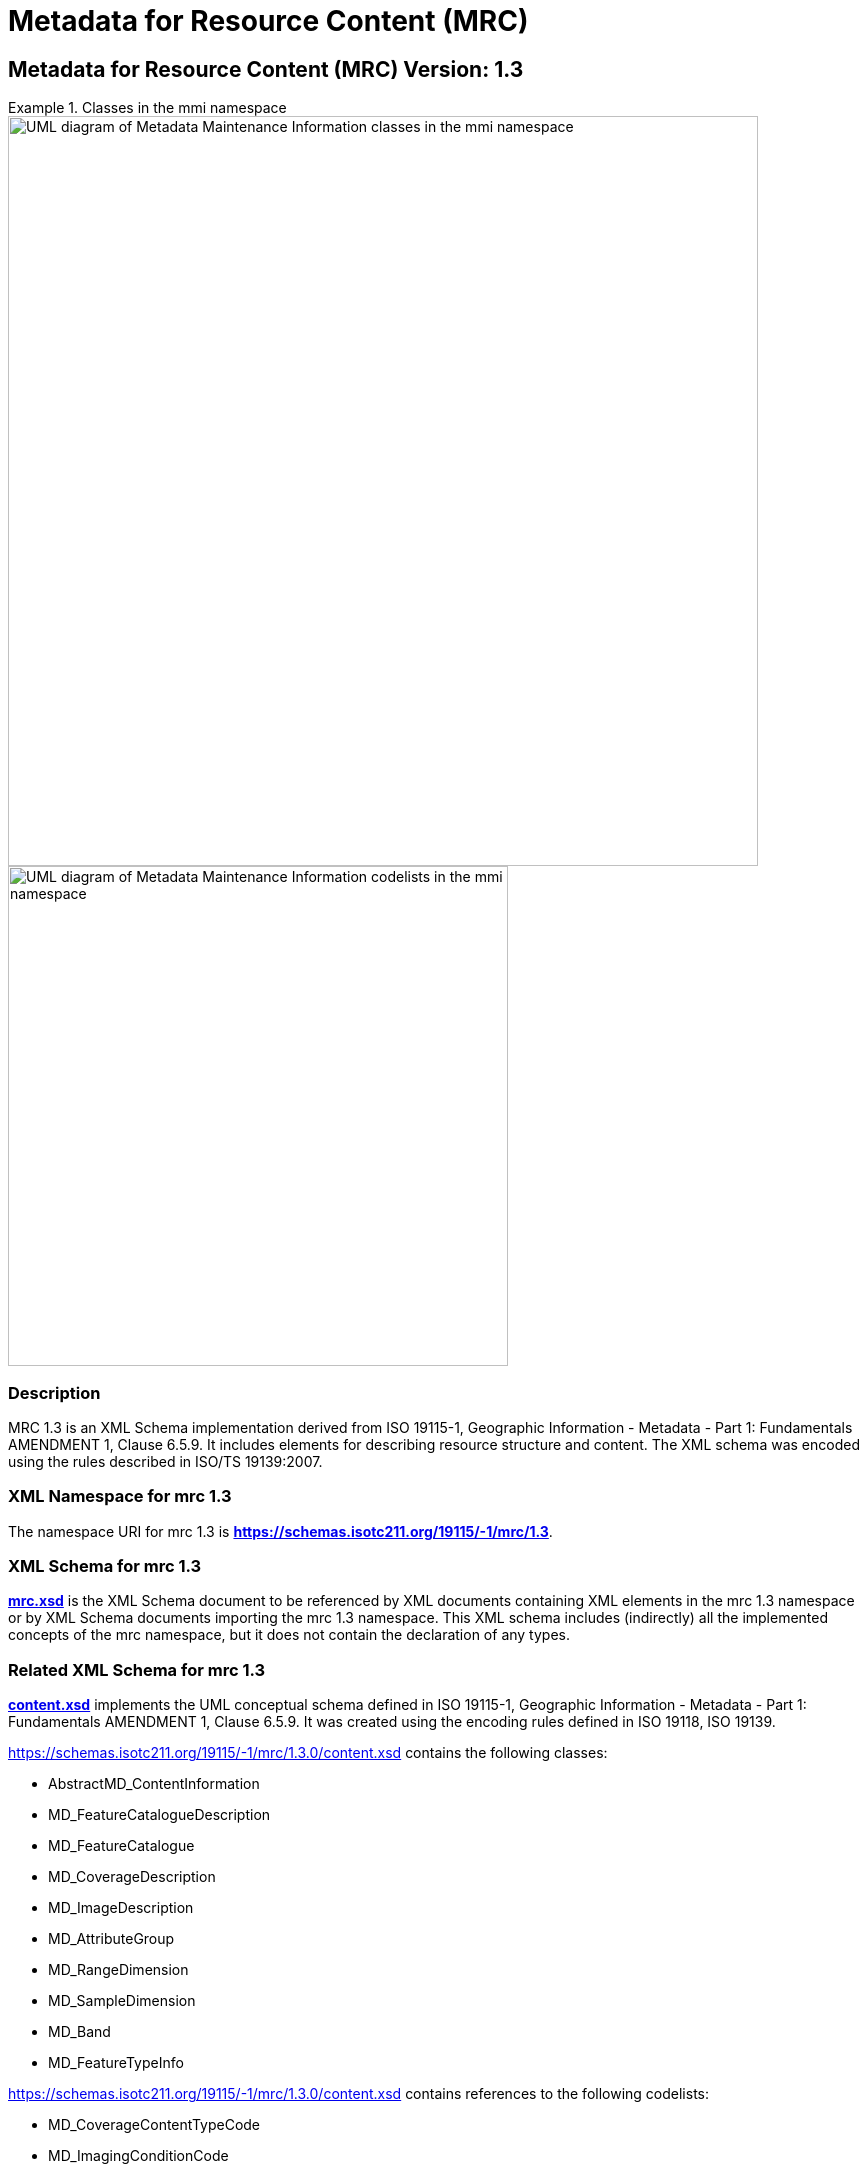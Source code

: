 ﻿= Metadata for Resource Content (MRC)
:edition: 1.3
:stem:

== Metadata for Resource Content (MRC) Version: 1.3

.Classes in the mmi namespace
====
image::./ContentClass.png[UML diagram of Metadata Maintenance Information classes in the mmi namespace,750]

image::./ContentCodelist.png[UML diagram of Metadata Maintenance Information codelists in the mmi namespace,500]
====

=== Description

MRC 1.3 is an XML Schema implementation derived from ISO 19115-1, Geographic
Information - Metadata - Part 1: Fundamentals AMENDMENT 1, Clause 6.5.9. It includes
elements for describing resource structure and content. The XML schema was encoded
using the rules described in ISO/TS 19139:2007.

=== XML Namespace for mrc 1.3

The namespace URI for mrc 1.3 is *https://schemas.isotc211.org/19115/-1/mrc/1.3*.

=== XML Schema for mrc 1.3

*link:../../../../19115/-1/mrc/1.3.0/mrc.xsd[mrc.xsd]* is the XML Schema document to
be referenced by XML documents containing XML elements in the mrc 1.3 namespace or by
XML Schema documents importing the mrc 1.3 namespace. This XML schema includes
(indirectly) all the implemented concepts of the mrc namespace, but it does not
contain the declaration of any types.

=== Related XML Schema for mrc 1.3

*link:../../../../19115/-1/mrc/1.3.0/content.xsd[content.xsd]* implements the UML
conceptual schema defined in ISO 19115-1, Geographic Information - Metadata - Part 1:
Fundamentals AMENDMENT 1, Clause 6.5.9. It was created using the encoding rules
defined in ISO 19118, ISO 19139.

https://schemas.isotc211.org/19115/-1/mrc/1.3.0/content.xsd[https://schemas.isotc211.org/19115/-1/mrc/1.3.0/content.xsd] contains the following classes:

* AbstractMD_ContentInformation
* MD_FeatureCatalogueDescription
* MD_FeatureCatalogue
* MD_CoverageDescription
* MD_ImageDescription
* MD_AttributeGroup
* MD_RangeDimension
* MD_SampleDimension
* MD_Band
* MD_FeatureTypeInfo

https://schemas.isotc211.org/19115/-1/mrc/1.3.0/content.xsd[https://schemas.isotc211.org/19115/-1/mrc/1.3.0/content.xsd] contains references to the following codelists:

* MD_CoverageContentTypeCode
* MD_ImagingConditionCode

*link:../../../../19115/-2/mrc/2.2.0/contentInformationImagery.xsd[contentInformationIm
agery.xsd]* implements the UML conceptual schema defined in ISO 19115-2, Geographic
Information - Metadata - Part 2: Extensions for acquisition and processing, Clause
6.5.9. Information about
link:../../../../19115/-2/mrc/2.2.0/contentInformationImagery.xsd[contentInformationImagery.xsd] can be obtained from
link:../../../../19115/-2/mrc/2.2.0/[https://schemas.isotc211.org/19115/-2/mrc/2.2.0]

=== Related XML Namespaces for mrc 1.3

The mrc 1.3 namespace imports these other namespaces:

[%unnumbered]
[options=header,cols=4]
|===
| Name | Standard Prefix | Namespace Location | Schema Location

| Feature Catalog Common | fcc |
https://schemas.isotc211.org/19110/fcc/1.3.0[https://schemas.isotc211.org/19110/fcc/1.3.0] | ../../../../19110/fcc/1.3.0/fcc.xsd
| Geographic Common Objects | gco |
https://schemas.isotc211.org/19103/-/gco/1.2.0[https://schemas.isotc211.org/19103/-/gco/1.2] | ../../../../19103/-/gco/1.2/gco.xsd
| Geographic Markup Wrappers | gmw |
https://schemas.isotc211.org/19163/-/gmw/1.1.0[https://schemas.isotc211.org/19163/-/gmw/1.1] | ../../../../19163/-/gmw/1.1/gmw.xsd
| Language localization | lan |
https://schemas.isotc211.org/19115/-1/lan/1.3.0[https://schemas.isotc211.org/19115/-1/lan/1.3] | ../../../../19115/-1/lan/1.3.0/lan.xsd
| Metadata Common Classes | mcc |
https://schemas.isotc211.org/19115/-1/mcc/1.3.0[https://schemas.isotc211.org/19115/-1/mcc/1.3] | ../../../../19115/-1/mcc/1.3.0/mcc.xsd
| CITataion and Responsibility | cit |
https://schemas.isotc211.org/19115/-1/cit/1.3.0[https://schemas.isotc211.org/19115/-1/cit/1.3] | ../../../../19115/-1/cit/1.3.0/cit.xsd
|===

=== Schematron Validation Rules for mrc 1.3

Schematron rules for validating instance documents of the mrc 1.3 namespace are in
https://schemas.isotc211.org/19115/-1/mrc/1.3.0/mrc.sch[mrc.sch].

=== Working Versions

When revisions to these schema become necessary, they will be managed in the
https://github.com/ISO-TC211/XML[ISO TC211 Git Repository].
